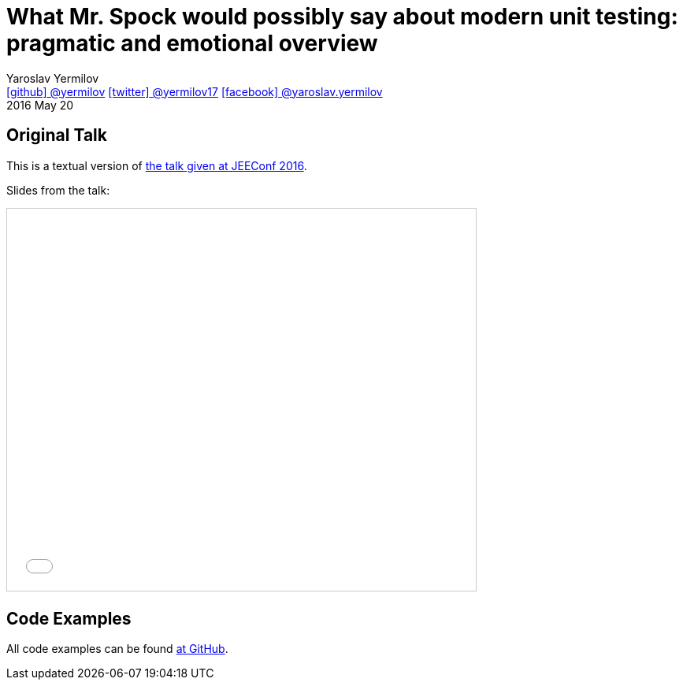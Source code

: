 = What Mr. Spock would possibly say about modern unit testing: pragmatic and emotional overview
Yaroslav Yermilov <https://github.com/yermilov[icon:github[] @yermilov] https://twitter.com/yermilov17[icon:twitter[] @yermilov17] https://www.facebook.com/yaroslav.yermilov[icon:facebook[] @yaroslav.yermilov]>
2016 May 20
:linkattrs:

== Original Talk

This is a textual version of link:http://jeeconf.com/program/what-mr-spock-would-possibly-say-about-modern-unit-testing-pragmatic-and-emotional-overview/[the talk given at JEEConf 2016, window="_blank"].

Slides from the talk:

pass:[<iframe src="//www.slideshare.net/slideshow/embed_code/key/ehE5vzQ7yu5map" width="595" height="485" frameborder="0" marginwidth="0" marginheight="0" scrolling="no" style="border:1px solid #CCC; border-width:1px; margin-bottom:5px; max-width: 100%;" allowfullscreen> </iframe>]

== Code Examples

All code examples can be found link:https://github.com/yermilov/spock-talk[at GitHub, window="_blank"].